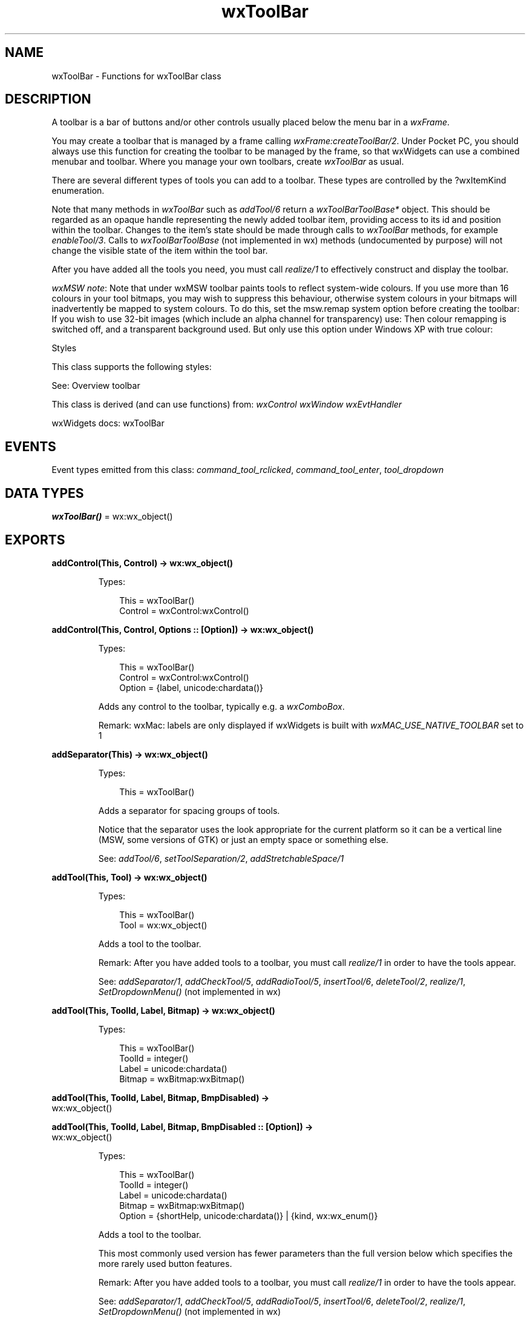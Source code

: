 .TH wxToolBar 3 "wx 2.2.2" "wxWidgets team." "Erlang Module Definition"
.SH NAME
wxToolBar \- Functions for wxToolBar class
.SH DESCRIPTION
.LP
A toolbar is a bar of buttons and/or other controls usually placed below the menu bar in a \fIwxFrame\fR\&\&.
.LP
You may create a toolbar that is managed by a frame calling \fIwxFrame:createToolBar/2\fR\&\&. Under Pocket PC, you should always use this function for creating the toolbar to be managed by the frame, so that wxWidgets can use a combined menubar and toolbar\&. Where you manage your own toolbars, create \fIwxToolBar\fR\& as usual\&.
.LP
There are several different types of tools you can add to a toolbar\&. These types are controlled by the ?wxItemKind enumeration\&.
.LP
Note that many methods in \fIwxToolBar\fR\& such as \fIaddTool/6\fR\& return a \fIwxToolBarToolBase*\fR\& object\&. This should be regarded as an opaque handle representing the newly added toolbar item, providing access to its id and position within the toolbar\&. Changes to the item\&'s state should be made through calls to \fIwxToolBar\fR\& methods, for example \fIenableTool/3\fR\&\&. Calls to \fIwxToolBarToolBase\fR\& (not implemented in wx) methods (undocumented by purpose) will not change the visible state of the item within the tool bar\&.
.LP
After you have added all the tools you need, you must call \fIrealize/1\fR\& to effectively construct and display the toolbar\&.
.LP
\fIwxMSW note\fR\&: Note that under wxMSW toolbar paints tools to reflect system-wide colours\&. If you use more than 16 colours in your tool bitmaps, you may wish to suppress this behaviour, otherwise system colours in your bitmaps will inadvertently be mapped to system colours\&. To do this, set the msw\&.remap system option before creating the toolbar: If you wish to use 32-bit images (which include an alpha channel for transparency) use: Then colour remapping is switched off, and a transparent background used\&. But only use this option under Windows XP with true colour:
.LP
Styles
.LP
This class supports the following styles:
.LP
See: Overview toolbar 
.LP
This class is derived (and can use functions) from: \fIwxControl\fR\& \fIwxWindow\fR\& \fIwxEvtHandler\fR\&
.LP
wxWidgets docs: wxToolBar
.SH "EVENTS"

.LP
Event types emitted from this class: \fIcommand_tool_rclicked\fR\&, \fIcommand_tool_enter\fR\&, \fItool_dropdown\fR\&
.SH DATA TYPES
.nf

\fBwxToolBar()\fR\& = wx:wx_object()
.br
.fi
.SH EXPORTS
.LP
.nf

.B
addControl(This, Control) -> wx:wx_object()
.br
.fi
.br
.RS
.LP
Types:

.RS 3
This = wxToolBar()
.br
Control = wxControl:wxControl()
.br
.RE
.RE
.LP
.nf

.B
addControl(This, Control, Options :: [Option]) -> wx:wx_object()
.br
.fi
.br
.RS
.LP
Types:

.RS 3
This = wxToolBar()
.br
Control = wxControl:wxControl()
.br
Option = {label, unicode:chardata()}
.br
.RE
.RE
.RS
.LP
Adds any control to the toolbar, typically e\&.g\&. a \fIwxComboBox\fR\&\&.
.LP
Remark: wxMac: labels are only displayed if wxWidgets is built with \fIwxMAC_USE_NATIVE_TOOLBAR\fR\& set to 1
.RE
.LP
.nf

.B
addSeparator(This) -> wx:wx_object()
.br
.fi
.br
.RS
.LP
Types:

.RS 3
This = wxToolBar()
.br
.RE
.RE
.RS
.LP
Adds a separator for spacing groups of tools\&.
.LP
Notice that the separator uses the look appropriate for the current platform so it can be a vertical line (MSW, some versions of GTK) or just an empty space or something else\&.
.LP
See: \fIaddTool/6\fR\&, \fIsetToolSeparation/2\fR\&, \fIaddStretchableSpace/1\fR\& 
.RE
.LP
.nf

.B
addTool(This, Tool) -> wx:wx_object()
.br
.fi
.br
.RS
.LP
Types:

.RS 3
This = wxToolBar()
.br
Tool = wx:wx_object()
.br
.RE
.RE
.RS
.LP
Adds a tool to the toolbar\&.
.LP
Remark: After you have added tools to a toolbar, you must call \fIrealize/1\fR\& in order to have the tools appear\&.
.LP
See: \fIaddSeparator/1\fR\&, \fIaddCheckTool/5\fR\&, \fIaddRadioTool/5\fR\&, \fIinsertTool/6\fR\&, \fIdeleteTool/2\fR\&, \fIrealize/1\fR\&, \fISetDropdownMenu()\fR\& (not implemented in wx)
.RE
.LP
.nf

.B
addTool(This, ToolId, Label, Bitmap) -> wx:wx_object()
.br
.fi
.br
.RS
.LP
Types:

.RS 3
This = wxToolBar()
.br
ToolId = integer()
.br
Label = unicode:chardata()
.br
Bitmap = wxBitmap:wxBitmap()
.br
.RE
.RE
.LP
.nf

.B
addTool(This, ToolId, Label, Bitmap, BmpDisabled) ->
.B
           wx:wx_object()
.br
.fi
.br
.nf

.B
addTool(This, ToolId, Label, Bitmap, BmpDisabled :: [Option]) ->
.B
           wx:wx_object()
.br
.fi
.br
.RS
.LP
Types:

.RS 3
This = wxToolBar()
.br
ToolId = integer()
.br
Label = unicode:chardata()
.br
Bitmap = wxBitmap:wxBitmap()
.br
Option = {shortHelp, unicode:chardata()} | {kind, wx:wx_enum()}
.br
.RE
.RE
.RS
.LP
Adds a tool to the toolbar\&.
.LP
This most commonly used version has fewer parameters than the full version below which specifies the more rarely used button features\&.
.LP
Remark: After you have added tools to a toolbar, you must call \fIrealize/1\fR\& in order to have the tools appear\&.
.LP
See: \fIaddSeparator/1\fR\&, \fIaddCheckTool/5\fR\&, \fIaddRadioTool/5\fR\&, \fIinsertTool/6\fR\&, \fIdeleteTool/2\fR\&, \fIrealize/1\fR\&, \fISetDropdownMenu()\fR\& (not implemented in wx)
.RE
.LP
.nf

.B
addTool(This, ToolId, Label, Bitmap, BmpDisabled,
.B
        Options :: [Option]) ->
.B
           wx:wx_object()
.br
.fi
.br
.RS
.LP
Types:

.RS 3
This = wxToolBar()
.br
ToolId = integer()
.br
Label = unicode:chardata()
.br
Bitmap = BmpDisabled = wxBitmap:wxBitmap()
.br
Option = 
.br
    {kind, wx:wx_enum()} |
.br
    {shortHelp, unicode:chardata()} |
.br
    {longHelp, unicode:chardata()} |
.br
    {data, wx:wx_object()}
.br
.RE
.RE
.RS
.LP
Adds a tool to the toolbar\&.
.LP
Remark: After you have added tools to a toolbar, you must call \fIrealize/1\fR\& in order to have the tools appear\&.
.LP
See: \fIaddSeparator/1\fR\&, \fIaddCheckTool/5\fR\&, \fIaddRadioTool/5\fR\&, \fIinsertTool/6\fR\&, \fIdeleteTool/2\fR\&, \fIrealize/1\fR\&, \fISetDropdownMenu()\fR\& (not implemented in wx)
.RE
.LP
.nf

.B
addCheckTool(This, ToolId, Label, Bitmap1) -> wx:wx_object()
.br
.fi
.br
.RS
.LP
Types:

.RS 3
This = wxToolBar()
.br
ToolId = integer()
.br
Label = unicode:chardata()
.br
Bitmap1 = wxBitmap:wxBitmap()
.br
.RE
.RE
.LP
.nf

.B
addCheckTool(This, ToolId, Label, Bitmap1, Options :: [Option]) ->
.B
                wx:wx_object()
.br
.fi
.br
.RS
.LP
Types:

.RS 3
This = wxToolBar()
.br
ToolId = integer()
.br
Label = unicode:chardata()
.br
Bitmap1 = wxBitmap:wxBitmap()
.br
Option = 
.br
    {bmpDisabled, wxBitmap:wxBitmap()} |
.br
    {shortHelp, unicode:chardata()} |
.br
    {longHelp, unicode:chardata()} |
.br
    {data, wx:wx_object()}
.br
.RE
.RE
.RS
.LP
Adds a new check (or toggle) tool to the toolbar\&.
.LP
The parameters are the same as in \fIaddTool/6\fR\&\&.
.LP
See: \fIaddTool/6\fR\& 
.RE
.LP
.nf

.B
addRadioTool(This, ToolId, Label, Bitmap1) -> wx:wx_object()
.br
.fi
.br
.RS
.LP
Types:

.RS 3
This = wxToolBar()
.br
ToolId = integer()
.br
Label = unicode:chardata()
.br
Bitmap1 = wxBitmap:wxBitmap()
.br
.RE
.RE
.LP
.nf

.B
addRadioTool(This, ToolId, Label, Bitmap1, Options :: [Option]) ->
.B
                wx:wx_object()
.br
.fi
.br
.RS
.LP
Types:

.RS 3
This = wxToolBar()
.br
ToolId = integer()
.br
Label = unicode:chardata()
.br
Bitmap1 = wxBitmap:wxBitmap()
.br
Option = 
.br
    {bmpDisabled, wxBitmap:wxBitmap()} |
.br
    {shortHelp, unicode:chardata()} |
.br
    {longHelp, unicode:chardata()} |
.br
    {data, wx:wx_object()}
.br
.RE
.RE
.RS
.LP
Adds a new radio tool to the toolbar\&.
.LP
Consecutive radio tools form a radio group such that exactly one button in the group is pressed at any moment, in other words whenever a button in the group is pressed the previously pressed button is automatically released\&. You should avoid having the radio groups of only one element as it would be impossible for the user to use such button\&.
.LP
By default, the first button in the radio group is initially pressed, the others are not\&.
.LP
See: \fIaddTool/6\fR\& 
.RE
.LP
.nf

.B
addStretchableSpace(This) -> wx:wx_object()
.br
.fi
.br
.RS
.LP
Types:

.RS 3
This = wxToolBar()
.br
.RE
.RE
.RS
.LP
Adds a stretchable space to the toolbar\&.
.LP
Any space not taken up by the fixed items (all items except for stretchable spaces) is distributed in equal measure between the stretchable spaces in the toolbar\&. The most common use for this method is to add a single stretchable space before the items which should be right-aligned in the toolbar, but more exotic possibilities are possible, e\&.g\&. a stretchable space may be added in the beginning and the end of the toolbar to centre all toolbar items\&.
.LP
See: \fIaddTool/6\fR\&, \fIaddSeparator/1\fR\&, \fIinsertStretchableSpace/2\fR\& 
.LP
Since: 2\&.9\&.1
.RE
.LP
.nf

.B
insertStretchableSpace(This, Pos) -> wx:wx_object()
.br
.fi
.br
.RS
.LP
Types:

.RS 3
This = wxToolBar()
.br
Pos = integer()
.br
.RE
.RE
.RS
.LP
Inserts a stretchable space at the given position\&.
.LP
See \fIaddStretchableSpace/1\fR\& for details about stretchable spaces\&.
.LP
See: \fIinsertTool/6\fR\&, \fIinsertSeparator/2\fR\& 
.LP
Since: 2\&.9\&.1
.RE
.LP
.nf

.B
deleteTool(This, ToolId) -> boolean()
.br
.fi
.br
.RS
.LP
Types:

.RS 3
This = wxToolBar()
.br
ToolId = integer()
.br
.RE
.RE
.RS
.LP
Removes the specified tool from the toolbar and deletes it\&.
.LP
If you don\&'t want to delete the tool, but just to remove it from the toolbar (to possibly add it back later), you may use \fIremoveTool/2\fR\& instead\&.
.LP
Note: It is unnecessary to call \fIrealize/1\fR\& for the change to take place, it will happen immediately\&.
.LP
Return: true if the tool was deleted, false otherwise\&.
.LP
See: \fIdeleteToolByPos/2\fR\& 
.RE
.LP
.nf

.B
deleteToolByPos(This, Pos) -> boolean()
.br
.fi
.br
.RS
.LP
Types:

.RS 3
This = wxToolBar()
.br
Pos = integer()
.br
.RE
.RE
.RS
.LP
This function behaves like \fIdeleteTool/2\fR\& but it deletes the tool at the specified position and not the one with the given id\&.
.RE
.LP
.nf

.B
enableTool(This, ToolId, Enable) -> ok
.br
.fi
.br
.RS
.LP
Types:

.RS 3
This = wxToolBar()
.br
ToolId = integer()
.br
Enable = boolean()
.br
.RE
.RE
.RS
.LP
Enables or disables the tool\&.
.LP
Remark: Some implementations will change the visible state of the tool to indicate that it is disabled\&.
.LP
See: \fIgetToolEnabled/2\fR\&, \fItoggleTool/3\fR\& 
.RE
.LP
.nf

.B
findById(This, Id) -> wx:wx_object()
.br
.fi
.br
.RS
.LP
Types:

.RS 3
This = wxToolBar()
.br
Id = integer()
.br
.RE
.RE
.RS
.LP
Returns a pointer to the tool identified by \fIid\fR\& or NULL if no corresponding tool is found\&.
.RE
.LP
.nf

.B
findControl(This, Id) -> wxControl:wxControl()
.br
.fi
.br
.RS
.LP
Types:

.RS 3
This = wxToolBar()
.br
Id = integer()
.br
.RE
.RE
.RS
.LP
Returns a pointer to the control identified by \fIid\fR\& or NULL if no corresponding control is found\&.
.RE
.LP
.nf

.B
findToolForPosition(This, X, Y) -> wx:wx_object()
.br
.fi
.br
.RS
.LP
Types:

.RS 3
This = wxToolBar()
.br
X = Y = integer()
.br
.RE
.RE
.RS
.LP
Finds a tool for the given mouse position\&.
.LP
Return: A pointer to a tool if a tool is found, or NULL otherwise\&.
.LP
Remark: Currently not implemented in wxGTK (always returns NULL there)\&.
.RE
.LP
.nf

.B
getToolSize(This) -> {W :: integer(), H :: integer()}
.br
.fi
.br
.RS
.LP
Types:

.RS 3
This = wxToolBar()
.br
.RE
.RE
.RS
.LP
Returns the size of a whole button, which is usually larger than a tool bitmap because of added 3D effects\&.
.LP
See: \fIsetToolBitmapSize/2\fR\&, \fIgetToolBitmapSize/1\fR\& 
.RE
.LP
.nf

.B
getToolBitmapSize(This) -> {W :: integer(), H :: integer()}
.br
.fi
.br
.RS
.LP
Types:

.RS 3
This = wxToolBar()
.br
.RE
.RE
.RS
.LP
Returns the size of bitmap that the toolbar expects to have\&.
.LP
The default bitmap size is platform-dependent: for example, it is 16*15 for MSW and 24*24 for GTK\&. This size does \fInot\fR\& necessarily indicate the best size to use for the toolbars on the given platform, for this you should use \fIwxArtProvider::GetNativeSizeHint(wxART_TOOLBAR)\fR\& but in any case, as the bitmap size is deduced automatically from the size of the bitmaps associated with the tools added to the toolbar, it is usually unnecessary to call \fIsetToolBitmapSize/2\fR\& explicitly\&.
.LP
Remark: Note that this is the size of the bitmap you pass to \fIaddTool/6\fR\&, and not the eventual size of the tool button\&.
.LP
See: \fIsetToolBitmapSize/2\fR\&, \fIgetToolSize/1\fR\& 
.RE
.LP
.nf

.B
getMargins(This) -> {W :: integer(), H :: integer()}
.br
.fi
.br
.RS
.LP
Types:

.RS 3
This = wxToolBar()
.br
.RE
.RE
.RS
.LP
Returns the left/right and top/bottom margins, which are also used for inter-toolspacing\&.
.LP
See: \fIsetMargins/3\fR\& 
.RE
.LP
.nf

.B
getToolEnabled(This, ToolId) -> boolean()
.br
.fi
.br
.RS
.LP
Types:

.RS 3
This = wxToolBar()
.br
ToolId = integer()
.br
.RE
.RE
.RS
.LP
Called to determine whether a tool is enabled (responds to user input)\&.
.LP
Return: true if the tool is enabled, false otherwise\&.
.LP
See: \fIenableTool/3\fR\& 
.RE
.LP
.nf

.B
getToolLongHelp(This, ToolId) -> unicode:charlist()
.br
.fi
.br
.RS
.LP
Types:

.RS 3
This = wxToolBar()
.br
ToolId = integer()
.br
.RE
.RE
.RS
.LP
Returns the long help for the given tool\&.
.LP
See: \fIsetToolLongHelp/3\fR\&, \fIsetToolShortHelp/3\fR\& 
.RE
.LP
.nf

.B
getToolPacking(This) -> integer()
.br
.fi
.br
.RS
.LP
Types:

.RS 3
This = wxToolBar()
.br
.RE
.RE
.RS
.LP
Returns the value used for packing tools\&.
.LP
See: \fIsetToolPacking/2\fR\& 
.RE
.LP
.nf

.B
getToolPos(This, ToolId) -> integer()
.br
.fi
.br
.RS
.LP
Types:

.RS 3
This = wxToolBar()
.br
ToolId = integer()
.br
.RE
.RE
.RS
.LP
Returns the tool position in the toolbar, or \fIwxNOT_FOUND\fR\& if the tool is not found\&.
.RE
.LP
.nf

.B
getToolSeparation(This) -> integer()
.br
.fi
.br
.RS
.LP
Types:

.RS 3
This = wxToolBar()
.br
.RE
.RE
.RS
.LP
Returns the default separator size\&.
.LP
See: \fIsetToolSeparation/2\fR\& 
.RE
.LP
.nf

.B
getToolShortHelp(This, ToolId) -> unicode:charlist()
.br
.fi
.br
.RS
.LP
Types:

.RS 3
This = wxToolBar()
.br
ToolId = integer()
.br
.RE
.RE
.RS
.LP
Returns the short help for the given tool\&.
.LP
See: \fIgetToolLongHelp/2\fR\&, \fIsetToolShortHelp/3\fR\& 
.RE
.LP
.nf

.B
getToolState(This, ToolId) -> boolean()
.br
.fi
.br
.RS
.LP
Types:

.RS 3
This = wxToolBar()
.br
ToolId = integer()
.br
.RE
.RE
.RS
.LP
Gets the on/off state of a toggle tool\&.
.LP
Return: true if the tool is toggled on, false otherwise\&.
.LP
See: \fItoggleTool/3\fR\& 
.RE
.LP
.nf

.B
insertControl(This, Pos, Control) -> wx:wx_object()
.br
.fi
.br
.RS
.LP
Types:

.RS 3
This = wxToolBar()
.br
Pos = integer()
.br
Control = wxControl:wxControl()
.br
.RE
.RE
.LP
.nf

.B
insertControl(This, Pos, Control, Options :: [Option]) ->
.B
                 wx:wx_object()
.br
.fi
.br
.RS
.LP
Types:

.RS 3
This = wxToolBar()
.br
Pos = integer()
.br
Control = wxControl:wxControl()
.br
Option = {label, unicode:chardata()}
.br
.RE
.RE
.RS
.LP
Inserts the control into the toolbar at the given position\&.
.LP
You must call \fIrealize/1\fR\& for the change to take place\&.
.LP
See: \fIaddControl/3\fR\&, \fIinsertTool/6\fR\& 
.RE
.LP
.nf

.B
insertSeparator(This, Pos) -> wx:wx_object()
.br
.fi
.br
.RS
.LP
Types:

.RS 3
This = wxToolBar()
.br
Pos = integer()
.br
.RE
.RE
.RS
.LP
Inserts the separator into the toolbar at the given position\&.
.LP
You must call \fIrealize/1\fR\& for the change to take place\&.
.LP
See: \fIaddSeparator/1\fR\&, \fIinsertTool/6\fR\& 
.RE
.LP
.nf

.B
insertTool(This, Pos, Tool) -> wx:wx_object()
.br
.fi
.br
.RS
.LP
Types:

.RS 3
This = wxToolBar()
.br
Pos = integer()
.br
Tool = wx:wx_object()
.br
.RE
.RE
.RS
.RE
.LP
.nf

.B
insertTool(This, Pos, ToolId, Label, Bitmap) -> wx:wx_object()
.br
.fi
.br
.RS
.LP
Types:

.RS 3
This = wxToolBar()
.br
Pos = ToolId = integer()
.br
Label = unicode:chardata()
.br
Bitmap = wxBitmap:wxBitmap()
.br
.RE
.RE
.LP
.nf

.B
insertTool(This, Pos, ToolId, Label, Bitmap, Options :: [Option]) ->
.B
              wx:wx_object()
.br
.fi
.br
.RS
.LP
Types:

.RS 3
This = wxToolBar()
.br
Pos = ToolId = integer()
.br
Label = unicode:chardata()
.br
Bitmap = wxBitmap:wxBitmap()
.br
Option = 
.br
    {bmpDisabled, wxBitmap:wxBitmap()} |
.br
    {kind, wx:wx_enum()} |
.br
    {shortHelp, unicode:chardata()} |
.br
    {longHelp, unicode:chardata()} |
.br
    {clientData, wx:wx_object()}
.br
.RE
.RE
.RS
.LP
Inserts the tool with the specified attributes into the toolbar at the given position\&.
.LP
You must call \fIrealize/1\fR\& for the change to take place\&.
.LP
See: \fIaddTool/6\fR\&, \fIinsertControl/4\fR\&, \fIinsertSeparator/2\fR\& 
.LP
Return: The newly inserted tool or NULL on failure\&. Notice that with the overload taking \fItool\fR\& parameter the caller is responsible for deleting the tool in the latter case\&.
.RE
.LP
.nf

.B
realize(This) -> boolean()
.br
.fi
.br
.RS
.LP
Types:

.RS 3
This = wxToolBar()
.br
.RE
.RE
.RS
.LP
This function should be called after you have added tools\&.
.RE
.LP
.nf

.B
removeTool(This, Id) -> wx:wx_object()
.br
.fi
.br
.RS
.LP
Types:

.RS 3
This = wxToolBar()
.br
Id = integer()
.br
.RE
.RE
.RS
.LP
Removes the given tool from the toolbar but doesn\&'t delete it\&.
.LP
This allows inserting/adding this tool back to this (or another) toolbar later\&.
.LP
Note: It is unnecessary to call \fIrealize/1\fR\& for the change to take place, it will happen immediately\&.
.LP
See: \fIdeleteTool/2\fR\& 
.RE
.LP
.nf

.B
setMargins(This, X, Y) -> ok
.br
.fi
.br
.RS
.LP
Types:

.RS 3
This = wxToolBar()
.br
X = Y = integer()
.br
.RE
.RE
.RS
.LP
Set the values to be used as margins for the toolbar\&.
.LP
Remark: This must be called before the tools are added if absolute positioning is to be used, and the default (zero-size) margins are to be overridden\&.
.LP
See: \fIgetMargins/1\fR\& 
.RE
.LP
.nf

.B
setToolBitmapSize(This, Size) -> ok
.br
.fi
.br
.RS
.LP
Types:

.RS 3
This = wxToolBar()
.br
Size = {W :: integer(), H :: integer()}
.br
.RE
.RE
.RS
.LP
Sets the default size of each tool bitmap\&.
.LP
The default bitmap size is 16 by 15 pixels\&.
.LP
Remark: This should be called to tell the toolbar what the tool bitmap size is\&. Call it before you add tools\&.
.LP
See: \fIgetToolBitmapSize/1\fR\&, \fIgetToolSize/1\fR\& 
.RE
.LP
.nf

.B
setToolLongHelp(This, ToolId, HelpString) -> ok
.br
.fi
.br
.RS
.LP
Types:

.RS 3
This = wxToolBar()
.br
ToolId = integer()
.br
HelpString = unicode:chardata()
.br
.RE
.RE
.RS
.LP
Sets the long help for the given tool\&.
.LP
Remark: You might use the long help for displaying the tool purpose on the status line\&.
.LP
See: \fIgetToolLongHelp/2\fR\&, \fIsetToolShortHelp/3\fR\& 
.RE
.LP
.nf

.B
setToolPacking(This, Packing) -> ok
.br
.fi
.br
.RS
.LP
Types:

.RS 3
This = wxToolBar()
.br
Packing = integer()
.br
.RE
.RE
.RS
.LP
Sets the value used for spacing tools\&.
.LP
The default value is 1\&.
.LP
Remark: The packing is used for spacing in the vertical direction if the toolbar is horizontal, and for spacing in the horizontal direction if the toolbar is vertical\&.
.LP
See: \fIgetToolPacking/1\fR\& 
.RE
.LP
.nf

.B
setToolShortHelp(This, ToolId, HelpString) -> ok
.br
.fi
.br
.RS
.LP
Types:

.RS 3
This = wxToolBar()
.br
ToolId = integer()
.br
HelpString = unicode:chardata()
.br
.RE
.RE
.RS
.LP
Sets the short help for the given tool\&.
.LP
Remark: An application might use short help for identifying the tool purpose in a tooltip\&.
.LP
See: \fIgetToolShortHelp/2\fR\&, \fIsetToolLongHelp/3\fR\& 
.RE
.LP
.nf

.B
setToolSeparation(This, Separation) -> ok
.br
.fi
.br
.RS
.LP
Types:

.RS 3
This = wxToolBar()
.br
Separation = integer()
.br
.RE
.RE
.RS
.LP
Sets the default separator size\&.
.LP
The default value is 5\&.
.LP
See: \fIaddSeparator/1\fR\& 
.RE
.LP
.nf

.B
toggleTool(This, ToolId, Toggle) -> ok
.br
.fi
.br
.RS
.LP
Types:

.RS 3
This = wxToolBar()
.br
ToolId = integer()
.br
Toggle = boolean()
.br
.RE
.RE
.RS
.LP
Toggles a tool on or off\&.
.LP
This does not cause any event to get emitted\&.
.LP
Remark: Only applies to a tool that has been specified as a toggle tool\&.
.RE